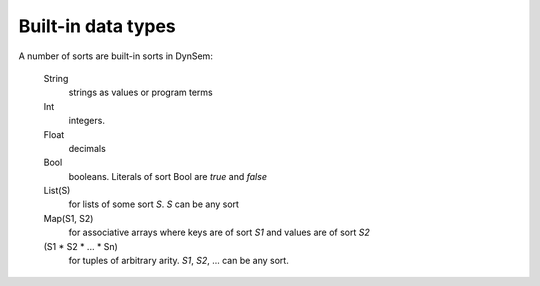 .. _dynsembuiltins:

===================
Built-in data types
===================

A number of sorts are built-in sorts in DynSem:

  String
    strings as values or program terms

  Int
    integers.

  Float
    decimals

  Bool
    booleans. Literals of sort Bool are `true` and `false`

  List(S)
    for lists of some sort `S`. `S` can be any sort

  Map(S1, S2)
    for associative arrays where keys are of sort `S1` and values are of sort `S2`

  (S1 * S2 * ... * Sn)
    for tuples of arbitrary arity. `S1`, `S2`, ... can be any sort.
